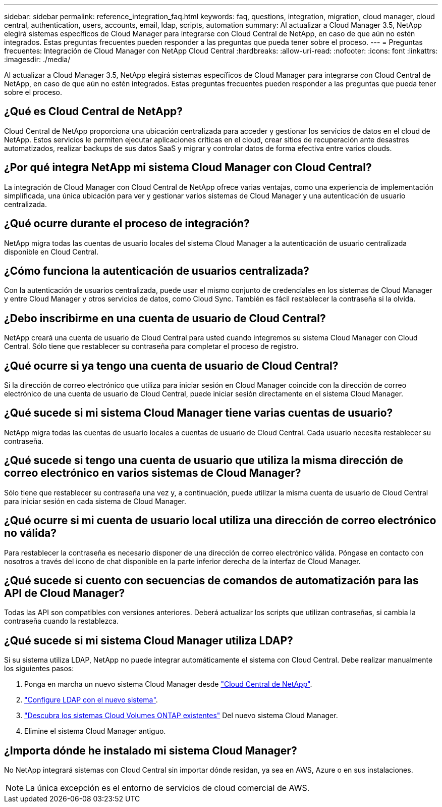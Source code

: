 ---
sidebar: sidebar 
permalink: reference_integration_faq.html 
keywords: faq, questions, integration, migration, cloud manager, cloud central, authentication, users, accounts, email, ldap, scripts, automation 
summary: Al actualizar a Cloud Manager 3.5, NetApp elegirá sistemas específicos de Cloud Manager para integrarse con Cloud Central de NetApp, en caso de que aún no estén integrados. Estas preguntas frecuentes pueden responder a las preguntas que pueda tener sobre el proceso. 
---
= Preguntas frecuentes: Integración de Cloud Manager con NetApp Cloud Central
:hardbreaks:
:allow-uri-read: 
:nofooter: 
:icons: font
:linkattrs: 
:imagesdir: ./media/


[role="lead"]
Al actualizar a Cloud Manager 3.5, NetApp elegirá sistemas específicos de Cloud Manager para integrarse con Cloud Central de NetApp, en caso de que aún no estén integrados. Estas preguntas frecuentes pueden responder a las preguntas que pueda tener sobre el proceso.



== ¿Qué es Cloud Central de NetApp?

Cloud Central de NetApp proporciona una ubicación centralizada para acceder y gestionar los servicios de datos en el cloud de NetApp. Estos servicios le permiten ejecutar aplicaciones críticas en el cloud, crear sitios de recuperación ante desastres automatizados, realizar backups de sus datos SaaS y migrar y controlar datos de forma efectiva entre varios clouds.



== ¿Por qué integra NetApp mi sistema Cloud Manager con Cloud Central?

La integración de Cloud Manager con Cloud Central de NetApp ofrece varias ventajas, como una experiencia de implementación simplificada, una única ubicación para ver y gestionar varios sistemas de Cloud Manager y una autenticación de usuario centralizada.



== ¿Qué ocurre durante el proceso de integración?

NetApp migra todas las cuentas de usuario locales del sistema Cloud Manager a la autenticación de usuario centralizada disponible en Cloud Central.



== ¿Cómo funciona la autenticación de usuarios centralizada?

Con la autenticación de usuarios centralizada, puede usar el mismo conjunto de credenciales en los sistemas de Cloud Manager y entre Cloud Manager y otros servicios de datos, como Cloud Sync. También es fácil restablecer la contraseña si la olvida.



== ¿Debo inscribirme en una cuenta de usuario de Cloud Central?

NetApp creará una cuenta de usuario de Cloud Central para usted cuando integremos su sistema Cloud Manager con Cloud Central. Sólo tiene que restablecer su contraseña para completar el proceso de registro.



== ¿Qué ocurre si ya tengo una cuenta de usuario de Cloud Central?

Si la dirección de correo electrónico que utiliza para iniciar sesión en Cloud Manager coincide con la dirección de correo electrónico de una cuenta de usuario de Cloud Central, puede iniciar sesión directamente en el sistema Cloud Manager.



== ¿Qué sucede si mi sistema Cloud Manager tiene varias cuentas de usuario?

NetApp migra todas las cuentas de usuario locales a cuentas de usuario de Cloud Central. Cada usuario necesita restablecer su contraseña.



== ¿Qué sucede si tengo una cuenta de usuario que utiliza la misma dirección de correo electrónico en varios sistemas de Cloud Manager?

Sólo tiene que restablecer su contraseña una vez y, a continuación, puede utilizar la misma cuenta de usuario de Cloud Central para iniciar sesión en cada sistema de Cloud Manager.



== ¿Qué ocurre si mi cuenta de usuario local utiliza una dirección de correo electrónico no válida?

Para restablecer la contraseña es necesario disponer de una dirección de correo electrónico válida. Póngase en contacto con nosotros a través del icono de chat disponible en la parte inferior derecha de la interfaz de Cloud Manager.



== ¿Qué sucede si cuento con secuencias de comandos de automatización para las API de Cloud Manager?

Todas las API son compatibles con versiones anteriores. Deberá actualizar los scripts que utilizan contraseñas, si cambia la contraseña cuando la restablezca.



== ¿Qué sucede si mi sistema Cloud Manager utiliza LDAP?

Si su sistema utiliza LDAP, NetApp no puede integrar automáticamente el sistema con Cloud Central. Debe realizar manualmente los siguientes pasos:

. Ponga en marcha un nuevo sistema Cloud Manager desde https://cloud.netapp.com/["Cloud Central de NetApp"^].
. https://services.cloud.netapp.com/misc/federation-support["Configure LDAP con el nuevo sistema"^].
. link:task_adding_ontap_cloud.html["Descubra los sistemas Cloud Volumes ONTAP existentes"] Del nuevo sistema Cloud Manager.
. Elimine el sistema Cloud Manager antiguo.




== ¿Importa dónde he instalado mi sistema Cloud Manager?

No NetApp integrará sistemas con Cloud Central sin importar dónde residan, ya sea en AWS, Azure o en sus instalaciones.


NOTE: La única excepción es el entorno de servicios de cloud comercial de AWS.
